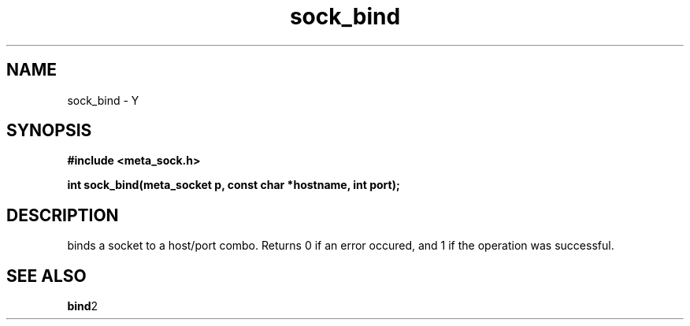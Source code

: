 .TH sock_bind 3 2016-01-30 "" "The Meta C Library"
.SH NAME
sock_bind \- Y
.SH SYNOPSIS
.B #include <meta_sock.h>
.sp
.BI "int sock_bind(meta_socket p, const char *hostname, int port);

.SH DESCRIPTION
.Nm
binds a socket to a host/port combo. Returns 0 if an error occured,
and 1 if the operation was successful.
.SH SEE ALSO
.BR bind 2
